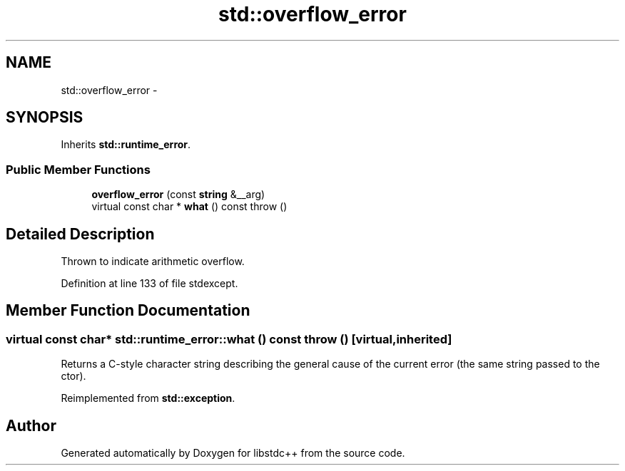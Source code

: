 .TH "std::overflow_error" 3 "21 Apr 2009" "libstdc++" \" -*- nroff -*-
.ad l
.nh
.SH NAME
std::overflow_error \- 
.SH SYNOPSIS
.br
.PP
Inherits \fBstd::runtime_error\fP.
.PP
.SS "Public Member Functions"

.in +1c
.ti -1c
.RI "\fBoverflow_error\fP (const \fBstring\fP &__arg)"
.br
.ti -1c
.RI "virtual const char * \fBwhat\fP () const   throw ()"
.br
.in -1c
.SH "Detailed Description"
.PP 
Thrown to indicate arithmetic overflow. 
.PP
Definition at line 133 of file stdexcept.
.SH "Member Function Documentation"
.PP 
.SS "virtual const char* std::runtime_error::what () const  throw ()\fC [virtual, inherited]\fP"
.PP
Returns a C-style character string describing the general cause of the current error (the same string passed to the ctor). 
.PP
Reimplemented from \fBstd::exception\fP.

.SH "Author"
.PP 
Generated automatically by Doxygen for libstdc++ from the source code.
